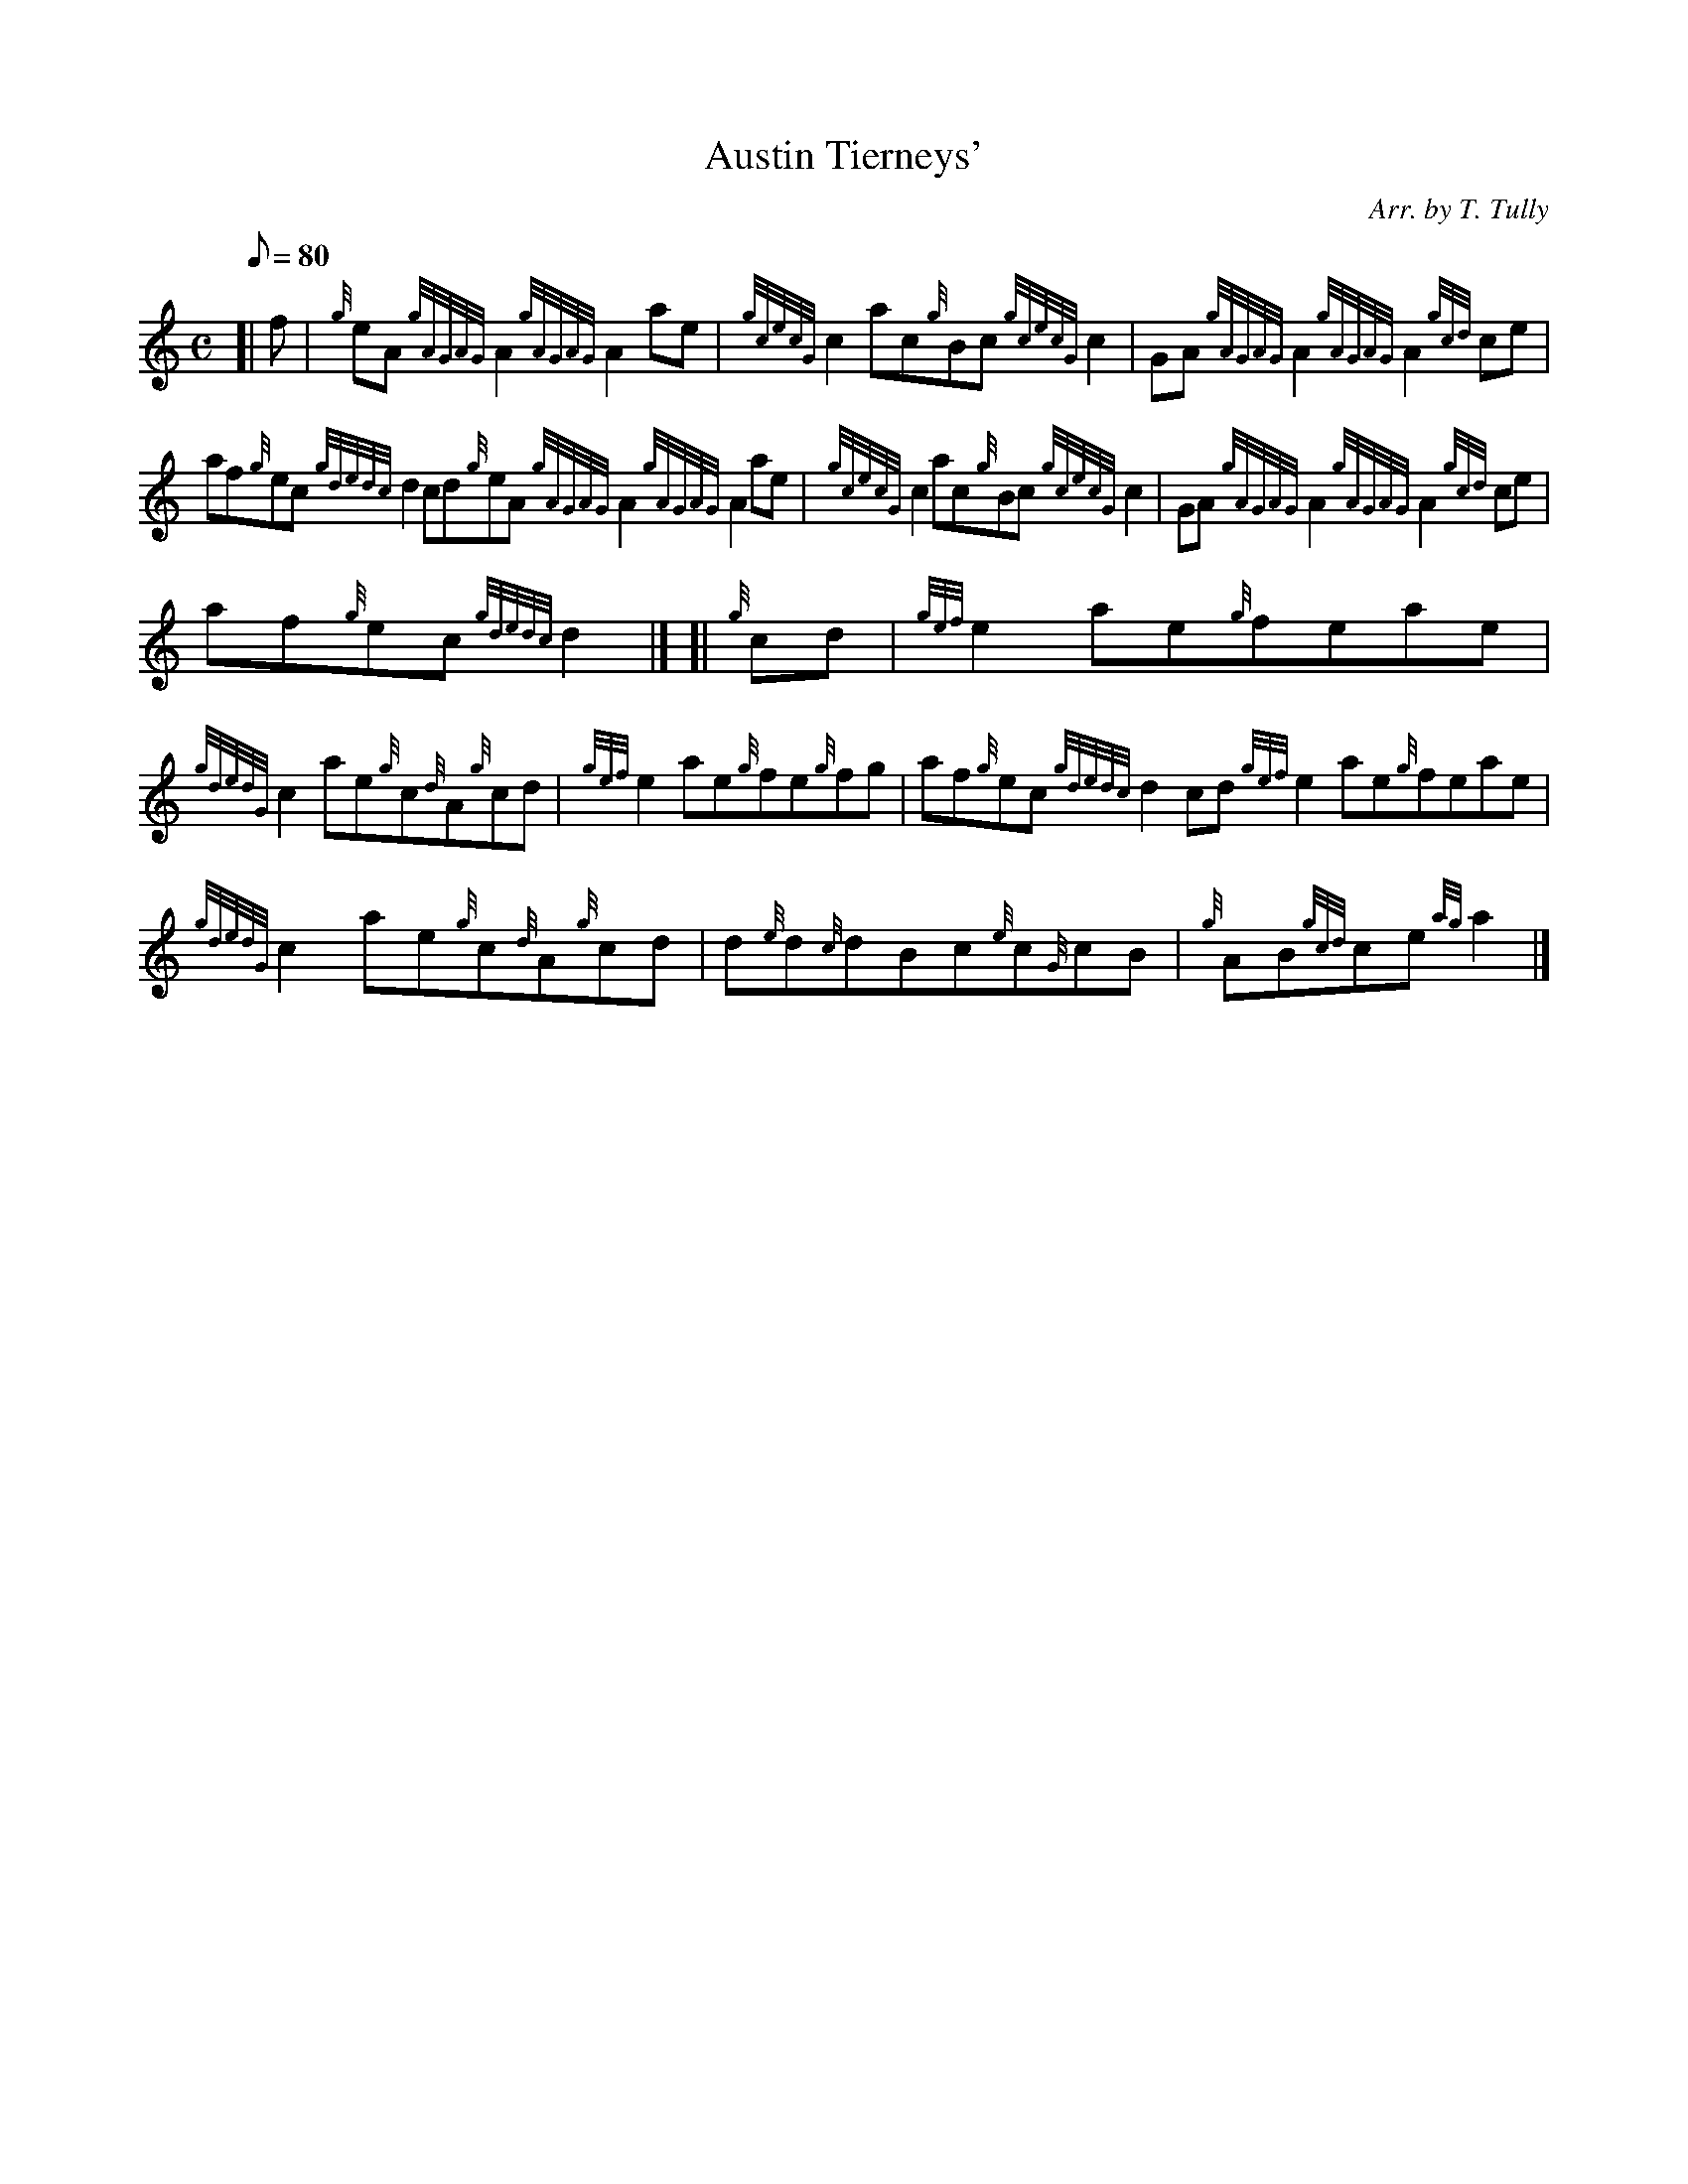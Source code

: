 X: 1
T:Austin Tierneys'
M:C
L:1/8
Q:80
C:Arr. by T. Tully
S:Reel
K:HP
[| f|
{g}eA{gAGAG}A2{gAGAG}A2ae|
{gcecG}c2ac{g}Bc{gcecG}c2|
GA{gAGAG}A2{gAGAG}A2{gcd}ce|  !
af{g}ec{gdedc}d2cd{g}eA{gAGAG}A2{gAGAG}A2ae|
{gcecG}c2ac{g}Bc{gcecG}c2|
GA{gAGAG}A2{gAGAG}A2{gcd}ce|  !
af{g}ec{gdedc}d2|] [|
{g}cd|
{gef}e2ae{g}feae|  !
{gdedG}c2ae{g}c{d}A{g}cd|
{gef}e2ae{g}fe{g}fg|
af{g}ec{gdedc}d2cd{gef}e2ae{g}feae|  !
{gdedG}c2ae{g}c{d}A{g}cd|
d{e}d{c}dBc{e}c{G}cB|
{g}AB{gcd}ce{ag}a2|]  !
